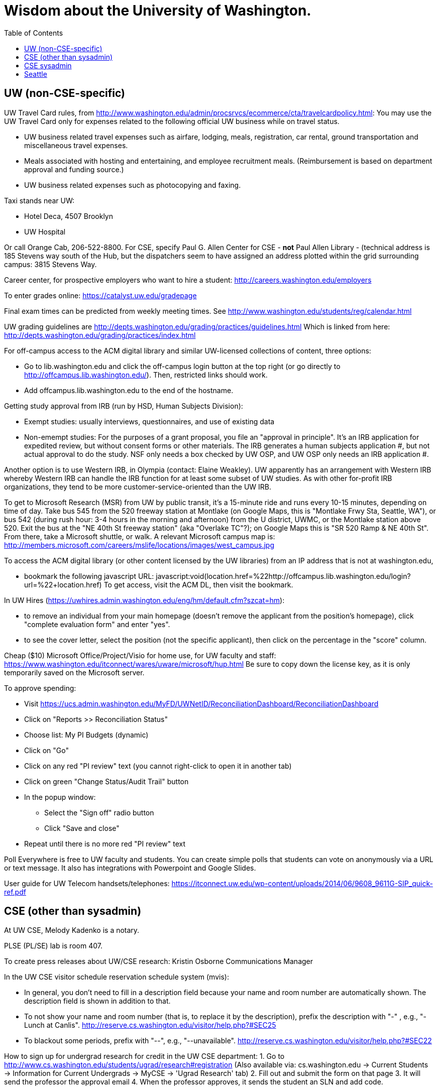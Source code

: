 = Wisdom about the University of Washington.
:toc:
:toc-placement: manual

toc::[]



== UW (non-CSE-specific)

UW Travel Card rules, from http://www.washington.edu/admin/procsrvcs/ecommerce/cta/travelcardpolicy.html:
You may use the UW Travel Card only for expenses related to the following
official UW business while on travel status.
//nobreak

 * UW business related travel expenses
   such as airfare, lodging, meals, registration, car rental, ground transportation and miscellaneous travel expenses.
 * Meals associated with hosting and entertaining, and employee recruitment meals.
   (Reimbursement is based on department approval and funding source.)
 * UW business related expenses such as photocopying and faxing. 

Taxi stands near UW:
//nobreak

 * Hotel Deca, 4507 Brooklyn
 * UW Hospital
//nobreak

Or call Orange Cab, 206-522-8800.  For CSE, specify Paul G. Allen Center
for CSE - *not* Paul Allen Library - (technical address is 185 Stevens way
south of the Hub, but the dispatchers seem to have assigned an address
plotted within the grid surrounding campus:  3815 Stevens Way.

Career center, for prospective employers who want to hire a student:
  http://careers.washington.edu/employers

To enter grades online:  https://catalyst.uw.edu/gradepage

Final exam times can be predicted from weekly meeting times.
See http://www.washington.edu/students/reg/calendar.html

UW grading guidelines are
  http://depts.washington.edu/grading/practices/guidelines.html
Which is linked from here:
  http://depts.washington.edu/grading/practices/index.html

For off-campus access to the ACM digital library and similar UW-licensed
collections of content, three options:
//nobreak

 * Go to lib.washington.edu and click the off-campus login button at the
   top right (or go directly to http://offcampus.lib.washington.edu/).
   Then, restricted links should work.
 * Add offcampus.lib.washington.edu to the end of the hostname.

Getting study approval from IRB (run by HSD, Human Subjects Division):
//nobreak

 * Exempt studies:  usually interviews, questionnaires, and use of existing data
 * Non-emempt studies:
   For the purposes of a grant proposal, you file an "approval in principle".
   It's an IRB application for expedited review, but without consent forms
   or other materials. The IRB generates a human subjects application #,
   but not actual approval to do the study.  NSF only needs a box checked by
   UW OSP, and UW OSP only needs an IRB application #.
//nobreak

Another option is to use Western IRB, in Olympia (contact:  Elaine Weakley).   
UW apparently has an arrangement with Western IRB whereby Western IRB can
handle the IRB function for at least some subset of UW studies.  As with
other for-profit IRB organizations, they tend to be more
customer-service-oriented than the UW IRB.

To get to Microsoft Research (MSR) from UW by public transit, it's a
15-minute ride and runs every 10-15 minutes, depending on time of day.
Take bus 545 from the 520 freeway station at Montlake (on Google Maps, this
is "Montlake Frwy Sta, Seattle, WA"), or bus 542 (during
rush hour:  3-4 hours in the morning and afternoon) from the U district,
UWMC, or the Montlake station above 520.  Exit the bus at the "NE 40th St
freeway station" (aka "Overlake TC"?); on Google Maps this is "SR 520 Ramp
& NE 40th St".  From there, take a Microsoft
shuttle, or walk.  A relevant Microsoft campus map is:
http://members.microsoft.com/careers/mslife/locations/images/west_campus.jpg

To access the ACM digital library (or other content licensed by the UW
libraries) from an IP address that is not at washington.edu, 
//nobreak

 * bookmark the following javascript URL:
   javascript:void(location.href=%22http://offcampus.lib.washington.edu/login?url=%22+location.href)
To get access, visit the ACM DL, then visit the bookmark.

In UW Hires (https://uwhires.admin.washington.edu/eng/hm/default.cfm?szcat=hm):
//nobreak

 * to remove an individual from your main homepage (doesn't remove the
   applicant from the position's homepage), click "complete evaluation
   form" and enter "yes".
 * to see the cover letter, select the position (not the specific
   applicant), then click on the percentage in the "score" column.

Cheap ($10) Microsoft Office/Project/Visio for home use, for UW faculty and
staff:  https://www.washington.edu/itconnect/wares/uware/microsoft/hup.html
Be sure to copy down the license key, as it is only temporarily saved on the 
Microsoft server.

To approve spending:
//nobreak

 * Visit https://ucs.admin.washington.edu/MyFD/UWNetID/ReconciliationDashboard/ReconciliationDashboard
 * Click on "Reports >> Reconciliation Status"
 * Choose list: My PI Budgets (dynamic)
 * Click on "Go"
 * Click on any red "PI review" text (you cannot right-click to open it in another tab)
 * Click on green "Change Status/Audit Trail" button
 * In the popup window:
    ** Select the "Sign off" radio button
    ** Click "Save and close"
 * Repeat until there is no more red "PI review" text

Poll Everywhere is free to UW faculty and students.  You can create simple polls that students can vote on anonymously via a URL or text message. It also has integrations with Powerpoint and Google Slides.

User guide for UW Telecom handsets/telephones:
https://itconnect.uw.edu/wp-content/uploads/2014/06/9608_9611G-SIP_quick-ref.pdf


== CSE (other than sysadmin)

At UW CSE, Melody Kadenko is a notary.

PLSE (PL/SE) lab is room 407.

To create press releases about UW/CSE research:
Kristin Osborne
Communications Manager

In the UW CSE visitor schedule reservation schedule system (mvis):
//nobreak

 * In general, you don't need to fill in a description field because your
   name and room number are automatically shown.  The description field is
   shown in addition to that.
 * To not show your name and room number (that is, to replace it by the description), prefix the description with "-" , e.g., "-Lunch at Canlis".
   http://reserve.cs.washington.edu/visitor/help.php?#SEC25
 * To blackout some periods, prefix with "--", e.g., "--unavailable".
   http://reserve.cs.washington.edu/visitor/help.php?#SEC22

How to sign up for undergrad research for credit in the UW CSE department:
1. Go to http://www.cs.washington.edu/students/ugrad/research#registration
   (Also available via: cs.washington.edu -> Current Students -> Information for
    Current Undergrads -> MyCSE -> 'Ugrad Research' tab)
2. Fill out and submit the form on that page
3. It will send the professor the approval email
4. When the professor approves, it sends the student an SLN and add code.

Petitions for non-majors to take a UW CSE majors-only class:
http://www.cs.washington.edu/education/ugrad/academics/petition.html

To reserve seminar rooms 305 and Gates Commons, ask Tracy Erbeck or Heidi
Dlubac.  Or maybe use the cse-maintenance@cs.washington.edu mailing list?

Use the cse-maintenance@cs.washington.edu mailing list for requests about facilities (physical plant) issues with the Allen Center.
space@cs.washington.edu is for asking for office space.

UW CSE intustrial affiliates program:  key contact is Kay Beck-Benton.
Stock reply for people trying to recruit/hire students:
Good luck on your project!
The best way to get access to UW's excellent students is via the UW CSE industrial affiliates program:  http://www.cs.washington.edu/affiliates/

UW CSE technical reports (TRs) are handled by the TR coordinator
(currently Garrett Yoshitomi).
To create a TR, send the PDF to tr-request@cs.washington.edu
and copy a faculty member.  The TR coordinator can also provide a TR number
in advance of receiving the PDF, if you provide the title, author list,
abstract, and a date on which you will provide the PDF.

To add a visitor's talk to the CSE colloquium talk calendar, send to either
Connie Ivey-Pasche or Kay Beck-Benton:
  name, affiliation, title and abstract, date, room, time,
  visitor schedule in MVIS if available

For read permissions/access to the UW CSE grad student and advising
database, ask Dan Boren.  Then, access it via the Web:
  https://norfolk.cs.washington.edu/ssl-php/phpPgAdmin/
or from the command line (you need postgres, and you need to be on the CSE network):
```
  psql --dbname=cse_admin --host=norfolk.cs.washington.edu --username=suciu
```

Instructions for maintaining UW CSE Drupal webpages/website:
https://wasp.cs.washington.edu/Internal/plse-webpages.html

If you want to send a message to UW CSE undergrads, send it to
cs-ugrads@cs.  It will be posted to the blog within 24 hours.
If you have a time-sensitive message, you should send that to 
cs-ugrads-urgent@cs.

Card key access to rooms in the CSE building (the Allen Center):
cardkey@cs.washington.edu

How to order lunches / snack carts at UW CSE:
https://www.cs.washington.edu/internal/food

Sandy Kaplan <sandy@cs.washington.edu> is a technical editor who can help
with grant proposals, technical papers, helping grad students improve their
writing, etc.  She sits in CSE 462 and works Monday mornings and all day
Thursday and Friday.  Her feedback is often very low-level and you need to
ensure that the suggested edits do not change the technical content.

UW CSE course web template:
https://gitlab.cs.washington.edu/lab/simple-courseweb-template
To use:
git clone git@gitlab.cs.washington.edu:lab/simple-courseweb-template.git
and then copy into my course directory.

Fellowships/scholarships that students can apply for:
NSF -- first two years only
NDSEG -- first two years only
Adobe Research fellowship
Facebook fellowship
Symantec Fellowship
Google Fellowship


== CSE sysadmin

UW CSE printer: ps581
//nobreak

 * One-sided (single-sided):
    ps581/noduplex
 * No header pages:
    ps581/nobanner
//nobreak

Color printer: psc581
  I can't seem to create
    psc581/noduplex
Too often landscape PDF comes out rotated (& scaled down).  A solution is
to print from Acrobat Reader, and to check the "landscape" button.

An undergrad instructional linux server: attu

Printing enscript and cedilla output at CSE:
ced2:
//nobreak

 * .pdf: prints portrait (small)
 * .ps: one-sided, otherwise fine
 * .ps --ps2pdf-> .pdf  on ps581: prints portrait (small)
//nobreak

ens2f:
//nobreak

 * .ps on ps581: does not work
 * .pdf (converted from .ps with ps2pdf) on ps581:  prints portrait (small)
 * .pdf --pdf2ps-> .ps  on ps581: blank pages
 * .pdf --pdftops-> .ps  on ps581:  WORKS!
 * .ps on psc581: one-sided, otherwise fine
 * .pdf (converted from .ps with ps2pdf) on psc581:  prints portrait (small), one-sided
ens1f:
 * .ps on ps581: sometimes works, sometimes cuts off left margin
 * all other combinations work
ens1:
 * directly on ps581:  cut off left margin

To set up a wiki at UW CSE, see
http://www.cs.washington.edu/lab/www/MediaWiki.shtml

To apply for a new UW CSE computer account at cs.washington.edu,
fill out the form at
  http://www.cs.washington.edu/lab/support/accountapp20.pdf
and then scan & email it, or fax it back.
You probably want a "guest, research account".
A guest account is only permitted to use 25 MB of space, so:
//nobreak

 * Always log into the same machine.
 * On that machine, create a directory /scratch/${USER} and store your
   bigger files there.
 * make symbolic links from your home directory so you don't even notice
   the disk quota limitation.

What files in the file system contain the content served at webpages/URLs?
https://types.cs.washington.edu/ : /cse/www2/types/
https://checkerframework.org/ : /cse/www2/types/checker-framework/
http://fault-localization.cs.washington.edu/ : /cse/web/research/fault-localization/
http://plse.cs.washington.edu/ : /cse/web/research/plse/
http://plse.cs.washington.edu/daikon/ : /cse/web/research/plse/daikon/
http://uwplse.org : version control repository
https://courses.cs.washington.edu/courses/cse331/13sp/ : /cse/web/courses/cse331/13sp
http://plumelib.org/ : /cse/web/research/plumelib/

Via tramp: /tern.cs.washington.edu:/cse/web/courses/cse590n
Support can create a new virtual host, putting data under /cse/web/research/.
(For large data that doesn't need to persist for an extended period of time, can use Google Drive instead.)

Incoming anonymous ftp:
You can upload files here via anonymous ftp:
  ftp://ftp.cs.washington.edu/incoming
You won't be able to see the files (but that directory is readable by me as
/cse/ftp/incoming).  Let me know when the files are there so I can retrieve
them.

Remote desktop from Linux workstation to Windows Terminal Server
(cannot run in the background; enter CSERESEARCH for the domain):
```
  xfreerdp -u mernst -g 2560x1440 aqua.cs.washington.edu
  xfreerdp -u mernst -g 1920x1200 aqua.cs.washington.edu
  xfreerdp -u mernst -g 1028x768 aqua.cs.washington.edu
  xfreerdp -u mernst aqua.cs.washington.edu
```
Once I log in, probably do
 Control Panel > Ease of Access > Ease of Access Center > Make the computer easier to see > Set the thickness of the blinking cursor : 5
 Control Panel > Mouse > Change how the mouse pointer looks > [make it as large as possible
.
Here are newer commands, but they don't work for me:
```
  xfreerdp /v:aqua /u:mernst /d:cseresearch /size:2560x1440 &
  xfreerdp /v:aqua /u:mernst /d:cseresearch /size:1920x1200 &
  xfreerdp /v:aqua /u:mernst /d:cseresearch /size:1028x768 &
```
(xfreerdp replaces rdesktop, but with rdesktop you would need to log in
with CSERESEARCH\mernst rather than AQUA\mernst.)
VDI (http://vdi.cs.washington.edu/vdi/) is like instructional Windows machines;
maybe it doesn't have access to one's research file system like aqua does.
Example command:
```
  xfreerdp /d:CSEPCLAB /size:1280x1024 /u:bob /v:vdilab12.cs.washington.edu /sec:nla &
```

To create a directory for a new project, such as to store a version control
repository, do so under /projects/swlab1 (or swlab2, etc.), such as
/projects/swlab1/typlessj/.  Please do not create a /projects/swlab1/$USER
directory, which is less informative.  And don't put this under your home
directory, which will get reaped eventually when you graduate or leave UW.

/cse/www is not mounted for attu.cs and other undergrad-accessible servers.
An undergrad (such as a TA) who wants to change such files must log in
through vole.cs.washington.edu.

If Google Chrome (chromium-browser) hangs, then complains about
unresponsive pages, try:  `rm -rf ~/.cache`.
Alternately, clear the relevant cookies from within Chromium (Wrench icon in the upper right of Chromium-> Preferences-> "Under the Hood" in the left menu bar-> "Content Settings..." button-> "All cookies and site data...")

Cycle servers for UW CSE are:
bam, boom, bicycle, tricycle, recycle

To solve "Product Activation Failed" red titlebar for Microsoft Office 2010
(no activation key, KMS):
http://www.cs.washington.edu/lab/sw/windows/office2010/

After a user has been added to a group using the GrpAdmin tool
(https://weblogin.cs.washington.edu/cgi-bin/grpadmin.cgi), it is generally
necessary for the user to do one of the following:
//nobreak

 * wait an hour
 * log out and log back in
 * use chgrpsh
//nobreak

after which the user will have access to the group.
Another potential complication is that each user can have only 20 login
groups -- those are the ones that are active at any time.  To change login
groups permanently, use
https://weblogin.cs.washington.edu/cgi-bin/grpadmin.cgi?screen=logingroups
.  To change effective groups temporarily, use chgrpsh.

Files of the form
  /cse/www/education/courses/503/11au
have become
  /cse/web/courses/cse503/11au
To fix, use:
  (replace-string "/cse/www/education/courses/" "/cse/web/courses/cse")

If I get
```
  CSE Web Login
  Fatal error: unable to get username and password from the form; contact the administrator
```
this may be due to a slow or laggy connection.  Try going directly to
https://weblogin.cs.washington.edu/cgi-bin/wlogin.cgi

If there is trouble with parsing Jekyll webpages (such as those under
http://uwplse.org/meet/), you can see logs at http://hooknook.uwplse.org/

A UW CSE lab-supported machine that gets upgraded late (eg, will be last to be updated to CentOS): barb.cs.washington.edu


%% Obsolete entries go here

% The /uns Maintainers' unFAQ:
% http://dada.cs.washington.edu/uns/faq/uns-maintainer-faq.html

% Typical instructions for installing a package in /uns (see
% http://dada.cs.washington.edu/uns/faq/uns-maintainer-faq.html#q3.2 ):
% ```
%   source /uns/src/generic-builder.sh
%   PKG=graphviz-2.20.3
%   install_generic $PKG http://www.graphviz.org/pub/graphviz/stable/SOURCES/$PKG.tar.gz
% ```

% To serve a Mercurial (hg) repository via the web (https:), first add
% something like the following to its `.hg/hgrc` file:
% ```
%   [web]
%   allow_push = mdb, mernst, rcook, rose
% ```
% Then, ask webmaster@cs.washington.edu something like the following:
% ```
%   Can you make the https: Mercurial server serve
%   /projects/swlab1/ductile/paper-2010, as
%   https://dada.cs.washington.edu/hgweb/ductile-paper-2010/
%   (Don't forget to change the directory ownership to prohibit access
%   through the file system.)
%   Please use the existing password file, but ensure it has entries for
%   these users:  mdb, mernst, rcook
%   One of:
%     Please make the repository world-readable.
%     Please issue a basic auth challenge on any access.
%   Thanks a lot!
% ```
% After this operation, it is only possible to access the repository via https:.
% Direct file URLs will not work, because Apache (I think) will own the file.
% The Hg repositories served by https are listed at
% https://wasp.cs.washington.edu/Internal/hg.html 


== Seattle

Options for short-term Seattle housing/rentals/apartments/sublets:
//nobreak

 * Craigslist: http://seattle.craigslist.org/sub/
 * AirBnB: https://www.airbnb.com/
 * UW Visiting Personnel and Visiting Students: stay in a dorm
   http://www.hfs.washington.edu/conferences/planners.aspx?id=141
 * Visiting Faculty Housing Service (VFHS): http://www.washington.edu/uwfa/visiting-faculty-housing/
   They are stuck in the 20th century with all materials available only in
   hardcopy, but can sometimes be convinced to fax or scan, or to talk someone
   through what is available by phone.
 * J-1 Scholar Guide (see Housing, and also the complete guide):
   http://iso.uw.edu/jfirst.html#Arrival_in_Seattle 
 * Seattle Times: http://marketplace.nwsource.com/realestate/rentals/
 * Belltown Inn: http://www.belltown-inn.com/
    (Fausto Spoto says it is very nice, but a touch more expensive than other options.)
 * Radford Court: http://radfordcourt.com/
 * UW Daily: http://dailyuw.com/classifieds/
    (UW Daily mostly has offers of sharing with students, which is probably
    too much of a risk, but it has some furnished apartments/houses too.)
//nobreak

Be sure to check where the apartment or house is in relation to the
university.  Sites include
//nobreak

 * hotpads.com
 * padmapper.com
//nobreak

I am happy to help out with logistics in Seattle (such as visiting an
apartment or helping with signing contracts).

Visitors should get on the wasp and 590n mailing lists.
//nobreak

 * WASP (programming languages): https://mailman.cs.washington.edu/mailman/listinfo/wasp
 * 590n (software engineering): https://mailman.cs.washington.edu/mailman/listinfo/cse590n



// Please put new content in the appropriate section above, don't just
// dump it all here at the end of the file.
